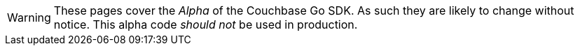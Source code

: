 // Required attributes:
WARNING: These pages cover the _Alpha_ of the Couchbase Go SDK.
As such they are likely to change without notice.
This alpha code _should not_ be used in production.